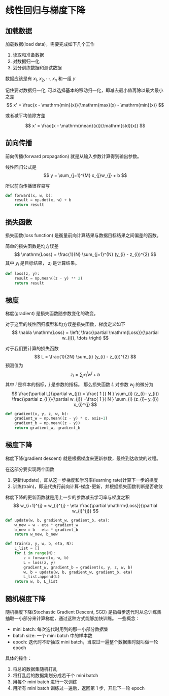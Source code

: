 #+BEGIN_COMMENT
.. title: Linear Regression and Gradient Descent
.. slug: linear-regression-and-gradient-descent
.. date: 2021-03-21 20:16:36 UTC+08:00
.. tags: Linear Regression, Gradient Descent, optimization
.. category: Machine Learning
.. link: 
.. description: 
.. type: text

#+END_COMMENT

* 线性回归与梯度下降

** 加载数据
   加载数据(load data)，需要完成如下几个工作
   1. 读取和准备数据
   2. 对数据归一化
   3. 划分训练数据和测试数据
   
   数据应该是有 $x_{1},x_{2},\cdots,x_{n}$ 和一组 $y$

   记住要对数据归一化, 可以选择基本的移动归一化，即减去最小值再除以最大最小之差
   $$
   x' = \frac{x - \mathrm{min}(x)}{\mathrm{max}(x) - \mathrm{min}(x)}
   $$

   或者减平均值除方差

   $$
   x' = \frac{x - \mathrm{mean}(x)}{\mathrm{std}(x)}
   $$

** 前向传播
   前向传播(forward propagation) 就是从输入参数计算得到输出参数。

   线性回归公式是
   $$
   y = \sum_{j=1}^{M} x_{j}w_{j} + b
   $$

   所以前向传播很容易写

   #+begin_src python
def forward(x, w, b):
    result = np.dot(x, w) + b
    return result
   #+end_src 

** 损失函数
   损失函数(loss function) 是衡量前向计算结果与数据目标结果之间偏差的函数。

   简单的损失函数是均方误差
   $$
   \mathrm{Loss} = \frac{1}{N} \sum_{j=1}^{N} (y_{i} - z_{i})^{2}
   $$
   其中 $y_{i}$ 是目标结果， $z_{i}$ 是计算结果。

   #+begin_src python
def loss(z, y):
    result = np.mean((z - y) ** 2)
    return result
   #+end_src   
   
** 梯度
   梯度(gradient) 是损失函数随参数变化的改变。

   对于这里的线性回归模型和均方误差损失函数，梯度定义如下
   $$
   \nabla \mathrm{Loss} = \left( \frac{\partial \mathrm{Loss}}{\partial w_{i}}, \dots \right)
   $$

   对于我们要计算的损失函数
   $$
   L = \frac{1}{2N} \sum_{i} (y_{i} - z_{i})^{2}
   $$
   预测值为
   $$
   z_{i} = \sum_{j} x_{i}^{j} w^{j} + b
   $$
   其中 $i$ 是样本的指标，$j$ 是参数的指标。
   那么损失函数 $L$ 对参数 $w_{j}$ 的微分为
   $$
   \frac{\partial L}{\partial w_{j}} = \frac{ 1 }{ N  } \sum_{i} (z_{i}- y_{i}) \frac{\partial z_{i }}{\partial w_{j}}
   =\frac{ 1 }{ N  } \sum_{i} (z_{i}- y_{i}) x_{i}^{j}
   $$

   
   #+begin_src python
def gradient(x, y, z, w, b):
    gradient_w = np.mean((z - y) * x, axis=1)
    gradient_b = np.mean((z - y))
    return gradient_w, gradient_b
   #+end_src

** 梯度下降
   梯度下降(gradient descent) 就是根据梯度来更新参数，最终到达收敛的过程。

   在这部分要实现两个函数
   1. 更新(update)，即从这一步梯度和学习率(learning rate)计算下一步的梯度
   2. 训练(train)，即迭代执行前向计算-梯度-更新，并根据损失函数判断是否收敛

   梯度下降的更新函数就是用上一步的参数减去学习率与梯度之积
   $$
   w_{i+1}^{j} = w_{i}^{j} - \eta \frac{\partial \mathrm{Loss}}{\partial w_{i}^{j}}
   $$

   #+begin_src python
def update(w, b, gradient_w, gradient_b, eta):
    w_new = w - eta * gradient_w
    b_new = b - eta * gradient_b
    return w_new, b_new
   #+end_src   

   #+begin_src python
def train(x, y, w, b, eta, N):
    L_list = []
    for i in range(N):
        z = forward(x, w, b)
        L = loss(z, y)
        gradient_w, gradient_b = gradient(x, y, z, w, b)
        w, b = update(w, b, gradient_w, gradient_b, eta)
        L_list.append(L)
    return w, b, L_list
   #+end_src

** 随机梯度下降
   随机梯度下降(Stochastic Gradient Descent, SGD) 是指每步迭代时从总训练集抽取一小部分来计算梯度，通过这种方式能够加快训练。
   一些概念：
   - mini batch: 每次迭代时用到的那一小部分数据集
   - batch size: 一个 mini batch 中的样本数
   - epoch: 迭代时不断抽取 mini batch，当取过一遍整个数据集时就叫做一轮 epoch

   具体的操作：
   1. 将总的数据集随机打乱
   2. 将打乱后的数据集划分成若干个 mini batch
   3. 用每个 mini batch 进行一次训练
   4. 用所有 mini batch 训练过一遍后，返回第 1 步，开启下一轮 epoch
